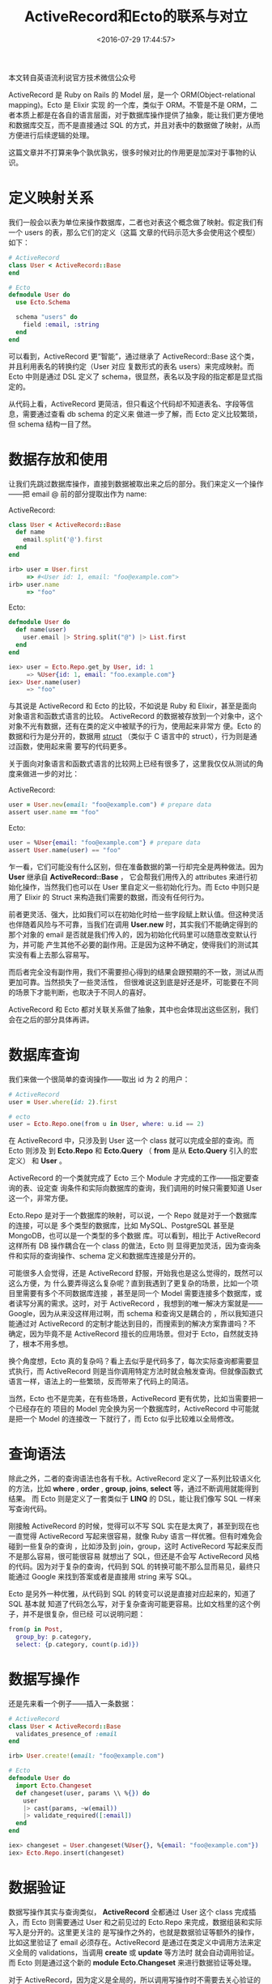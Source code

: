#+TITLE: ActiveRecord和Ecto的联系与对立
#+DATE: <2016-07-29 17:44:57>
#+TAGS: Elixir, Ecto
#+CATEGORIES: Elixir,Ecto


本文转自英语流利说官方技术微信公众号

ActiveRecord 是 Ruby on Rails 的 Model 层，是一个 ORM(Object-relational mapping)。Ecto 是 Elixir 实现
的一个库，类似于 ORM。不管是不是 ORM，二者本质上都是在各自的语言层面，对于数据库操作提供了抽象，能让我们更方便地
和数据库交互，而不是直接通过 SQL 的方式，并且对表中的数据做了映射，从而方便进行后续逻辑的处理。

这篇文章并不打算来争个孰优孰劣，很多时候对比的作用更是加深对于事物的认识。

#+BEGIN_HTML
<!--more-->
#+END_HTML

* 定义映射关系
  我们一般会以表为单位来操作数据库，二者也对表这个概念做了映射。假定我们有一个 users 的表，那么它们的定义（这篇
  文章的代码示范大多会使用这个模型）如下：

  #+BEGIN_SRC ruby
  # ActiveRecord
  class User < ActiveRecord::Base
  end
  #+END_SRC

  #+BEGIN_SRC elixir
  # Ecto
  defmodule User do
    use Ecto.Schema

    schema "users" do
      field :email, :string
    end
  end
  #+END_SRC

  可以看到，ActiveRecord 更“智能”，通过继承了 ActiveRecord::Base 这个类，并且利用表名的转换约定（User 对应
  复数形式的表名 users）来完成映射。而 Ecto 中则是通过 DSL 定义了 schema，很显然，表名以及字段的指定都是显式指定的。

  从代码上看，ActiveRecord 更简洁，但只看这个代码却不知道表名、字段等信息，需要通过查看 db schema 的定义来
  做进一步了解，而 Ecto 定义比较繁琐，但 schema 结构一目了然。

* 数据存放和使用
  让我们先跳过数据库操作，直接到数据被取出来之后的部分。我们来定义一个操作——把 email @ 前的部分提取出作为 name:

  ActiveRecord:

  #+BEGIN_SRC ruby
  class User < ActiveRecord::Base
    def name
      email.split('@').first
    end
  end

  irb> user = User.first
       => #<User id: 1, email: "foo@example.com">
  irb> user.name
       => "foo"
  #+END_SRC

   Ecto:
  #+BEGIN_SRC elixir
    defmodule User do
      def name(user)
        user.email |> String.split("@") |> List.first
      end
    end

    iex> user = Ecto.Repo.get_by User, id: 1
         => %User{id: 1, email: "foo.example.com"}
    iex> User.name(user)
         => "foo"
  #+END_SRC


  与其说是 ActiveRecord 和 Ecto 的比较，不如说是 Ruby 和 Elixir，甚至是面向对象语言和函数式语言的比较。
  ActiveRecord 的数据被存放到一个对象中，这个对象不光有数据，还有在类的定义中被赋予的行为，使用起来非常方
  便。Ecto 的数据和行为是分开的，数据用 [[http://elixir-lang.org/getting-started/structs.html][struct]] （类似于 C 语言中的 struct），行为则是通过函数，使用起来需
  要写的代码更多。

  关于面向对象语言和函数式语言的比较网上已经有很多了，这里我仅仅从测试的角度来做进一步的对比：

  ActiveRecord:
  #+BEGIN_SRC ruby
  user = User.new(email: "foo@example.com") # prepare data
  assert user.name == "foo"
  #+END_SRC

  Ecto:
  #+BEGIN_SRC elixir
  user = %User{email: "foo@example.com"} # prepare data
  assert User.name(user) == "foo"
  #+END_SRC

  乍一看，它们可能没有什么区别，但在准备数据的第一行却完全是两种做法。因为 *User* 继承自 *ActiveRecord::Base* ，
  它会帮我们用传入的 attributes 来进行初始化操作，当然我们也可以在 User 里自定义一些初始化行为。而 Ecto 中则只是
  用了 Elixir 的 Struct 来构造我们需要的数据，而没有任何行为。

  前者更灵活、强大，比如我们可以在初始化时给一些字段赋上默认值。但这种灵活也伴随着风险与不可靠，当我们在调用 *User.new*
  时，其实我们不能确定得到的那个对象的 email 是否就是我们传入的，因为初始化代码里可以随意改变默认行为，并可能
  产生其他不必要的副作用。正是因为这种不确定，使得我们的测试其实没有看上去那么容易写。

  而后者完全没有副作用，我们不需要担心得到的结果会跟预期的不一致，测试从而更加可靠。当然损失了一些灵活性，
  但很难说这到底是好还是坏，可能要在不同的场景下才能判断，也取决于不同人的喜好。

  ActiveRecord 和 Ecto 都对关联关系做了抽象，其中也会体现出这些区别，我们会在之后的部分具体再讲。

* 数据库查询
  我们来做一个很简单的查询操作——取出 id 为 2 的用户：
#+BEGIN_SRC ruby
  # ActiveRecord
  user = User.where(id: 2).first
#+END_SRC

#+BEGIN_SRC elixir
  # ecto
  user = Ecto.Repo.one(from u in User, where: u.id == 2)
#+END_SRC

  在 ActiveRecord 中，只涉及到 User 这一个 class 就可以完成全部的查询。而 Ecto 则涉及
  到 *Ecto.Repo* 和 *Ecto.Query* （ *from* 是从 *Ecto.Query* 引入的宏定义） 和 *User* 。

  ActiveRecord 的一个类就完成了 Ecto 三个 Module 才完成的工作——指定要查询的表、设定查
  询条件和实际向数据库的查询，我们调用的时候只需要知道 User 这一个，非常方便。

  Ecto.Repo 是对于一个数据库的映射，可以说，一个 Repo 就是对于一个数据库的连接，可以是
  多个类型的数据库，比如 MySQL、PostgreSQL 甚至是 MongoDB，也可以是一个类型的多个数据
  库。可以看到，相比于 ActiveRecord 这样所有 DB 操作耦合在一个 class 的做法，Ecto 则
  显得更加灵活，因为查询条件和实际的查询操作、schema 定义和数据库连接是分开的。

  可能很多人会觉得，还是 ActiveRecord 舒服，开始我也是这么觉得的，既然可以这么方便，为
  什么要弄得这么复杂呢？直到我遇到了更复杂的场景，比如一个项目里需要有多个不同数据库连接
  ，甚至是同一个 Model 需要连接多个数据库，或者读写分离的需求。这时，对于 ActiveRecord
  ，我想到的唯一解决方案就是——Google，因为从来没这样用过啊，而 schema 和查询又是耦合的
  ，所以我知道只能通过对 ActiveRecord 的定制才能达到目的，而搜索到的解决方案靠谱吗？不
  确定，因为毕竟不是 ActiveRecord 擅长的应用场景。但对于 Ecto，自然就支持了，根本不用多想。

  换个角度想，Ecto 真的复杂吗？看上去似乎是代码多了，每次实际查询都需要显式执行，而 ActiveRecord
  则是当你调用特定方法时就会触发查询。但就像函数式语言一样，语法上的一些繁琐，反而带来了代码上的简洁。

  当然，Ecto 也不是完美，在有些场景，ActiveRecord 更有优势，比如当需要把一个已经存在的
  项目的 Model 完全换为另一个数据库时，ActiveRecord 中可能就是把一个 Model 的连接改一
  下就行了，而 Ecto 似乎比较难以全局修改。

* 查询语法
  除此之外，二者的查询语法也各有千秋。ActiveRecord 定义了一系列比较语义化的方法，比如
  *where* , *order* , *group*, *joins*, *select* 等，通过不断调用就能得到结果。
  而 Ecto 则是定义了一套类似于 *LINQ* 的 DSL，能让我们像写 SQL 一样来写查询代码。

  刚接触 ActiveRecord 的时候，觉得可以不写 SQL 实在是太爽了，甚至到现在也一直觉得
  ActiveRecord 写起来很容易，就像 Ruby 语言一样优雅。但有时难免会碰到一些复杂的查询
  ，比如涉及到 join，group，这时 ActiveRecord 写起来反而不是那么容易，很可能很容易
  就想出了 SQL，但还是不会写 ActiveRecord 风格的代码。因为对于复杂的查询，代码到
  SQL 的转换可能不那么显而易见，最终只能通过 Google 来找到答案或者是直接用 string 来写 SQL。

  Ecto 是另外一种优雅，从代码到 SQL 的转变可以说是直接对应起来的，知道了 SQL 基本就
  知道了代码怎么写，对于复杂查询可能更容易。比如文档里的这个例子，并不是很复杂，但已经
  可以说明问题：
  #+BEGIN_SRC elixir
  from(p in Post,
    group_by: p.category,
    select: {p.category, count(p.id)})
  #+END_SRC

* 数据写操作
  还是先来看一个例子——插入一条数据：
  #+BEGIN_SRC ruby
  # ActiveRecord
  class User < ActiveRecord::Base
    validates_presence_of :email
  end

  irb> User.create!(email: "foo@example.com")
  #+END_SRC

  #+BEGIN_SRC elixir
  # Ecto
  defmodule User do
    import Ecto.Changeset
    def changeset(user, params \\ %{}) do
      user
      |> cast(params, ~w(email))
      |> validate_required([:email])
    end
  end

  iex> changeset = User.changeset(%User{}, %{email: "foo@example.com"})
  iex> Ecto.Repo.insert(changeset)
  #+END_SRC

* 数据验证
  数据写操作其实与查询类似， *ActiveRecord* 全都通过 User 这个 class 完成插入，而 Ecto
  则需要通过 User 和之前见过的 Ecto.Repo 来完成，数据组装和实际写入是分开的。这里更关注的
  是写操作之外的，也就是数据验证等额外的操作，比如这里验证了 email 必须存在。ActiveRecord
  是通过在类定义中调用方法来定义全局的 validations，当调用 *create* 或 *update* 等方法时
  就会自动调用验证。而 Ecto 则是通过这个新的 *module Ecto.Changeset* 来进行数据验证等处理。

  对于 ActiveRecord，因为定义是全局的，所以调用写操作时不需要去关心验证的逻辑，缺点就是灵活
  性会受到限制，比如可能你需要在不同的场景下做不同的验证逻辑，像邮箱注册、手机注册、游客、第
  三方注册，因为是全局的约束，就使得所有的逻辑混在一起，错综复杂。

  而 *Ecto.Changeset* 的思路是，每一个 changeset 就是一条验证的流程，比如你可以定义
  *email_signup_changeset* 、 *phone_signup_changeset* 、 *guest_changeset* 、 *oauth_changeset*
  ，他们互相不受影响，整个逻辑很清晰。而且 changeset 可以互相组合，比如定义一个公共的 changeset
  作为所有 changeset 的基础。当然，缺点就是调用的时候必须要显示指定一个 changeset，甚至可以
  不通过 changeset，代码上会相对比较麻烦。

* 回调
  ActiveRecord 中可以定义在写操作整个流程中各个关键点的回调逻辑，比如在写入之前构造一些字段，
  或是写入完之后做一些缓存、数据库的更新。

  而 *Ecto 2.0* 之后就没有 callback 了，其实这是必然的，因为按 Ecto 的思路，schema 和
  数据库操作是分开的，那就无法在 schema 中定义各种回调了。另外就是，你真的需要回调吗？全局
  的回调不止带来了方便，也可能会引入了一些问题，因为这些自动触发的回调对开发者而言是隐藏的，
  加一行回调很简单，但当你加了越来越多的回调时，代码也就失控了。关于 Ecto 的 callback，
  可以看 José 写的[[http://blog.plataformatec.com.br/2015/12/ecto-v1-1-released-and-ecto-v2-0-plans/][ 这篇文章]] 。


* 并联关系

  我们不会只有一个表，很多时候数据库的操作需要涉及到多个表以及他们之间的关系，ActiveRecord
  和 Ecto 也都对此做了抽象，比如 *one-one* 、 *one-many* 、 *many-to-many* 。

  我们在 User 的基础上加入 posts 这个表（id, title, user_id）来做说明。二者的定义都大同小异：

  #+BEGIN_SRC ruby
  # ActiveRecord
  class User < ActiveRecord::Base
    has_many :posts
  end

  class Post < ActiveRecord::Base
    belongs_to :user
  end
  #+END_SRC

#+BEGIN_SRC elixir
  # Ecto
  defmodule User do
    schema "users" do
      has_many :posts, Post
    end
  end

  defmodule Post do
    schema "posts" do
      field :title, :string
      belongs_to :user, User
    end
  end
#+END_SRC

  但从使用开始就产生了区别：
  #+BEGIN_SRC ruby
  # ActiveRecord
  irb> user = User.first
       => #<User id: 1, email: "foo@example.com">
  irb> user.posts # 发生了数据库查询
       => [#<Post id: 1, title: "Post 1", user_id: 1>,
           #<Post id: 2, title: "Post 2", user_id: 1>]
  #+END_SRC

  #+BEGIN_SRC elixir
  # Ecto
  iex> user = Ecto.Repo.get_by User, id: 1
       =>  %User{id: 1, email: "foo.example.com", posts: #Ecto.Association.NotLoaded<association :posts is not loaded>}
  iex> user.posts
  #Ecto.Association.NotLoaded<association :posts is not loaded>
  iex> user = Ecto.Repo.preload(user, :posts) # 发生了数据库查询
  iex> user.posts
       => [%Post{id: 1, title: "Post 1", user_id: 1},
          %Post{id: 2, title: "Post 2", user_id: 2}]
  #+END_SRC

 可以看到，ActiveRecord 依旧延续自己的风格，user.posts 这个方法调用会产生一个
 *ActiveRecord_Associations_CollectionProxy* 的对象，当使用时就会 自动做数据库查询。

 而对于 Ecto，user.posts 不是方法调用，只是取了 Struct 的一个值，它在 user 被取出来后就
 存在于 struct 中，它本身又是一个 *Struct Ecto.Association.NotLoaded* 。正如这个名字
 暗示，posts 还没有被从数据库中加载出来，一直到我们显示通过 *preload* 调用之后。

 Ecto 这样做的目的是什么呢？ 或许我们可以看看 ActiveRecord 这种做法有什么不好，
 数据库查询就像方法调用一样简单，所以在你不经意的时候，就产生了数据库查询，会进一步拖慢我们的
 程序。而 Rails 中经常发生的 n+1 的查询问题，真的是开发者能力不够，总是忘记这个性能问题吗？
 并不完全是，当你在 view 里随便调用一个方法就做了查询时，其实很多时候你是比较难意识到的，
 可以说 ActiveRecord 的这种方便，使得代码更容易产生性能问题。

 而 Ecto 从一开始就试图去减少这种问题，当一个 Ecto.Association.NotLoaded 被使用时会直接
 报错，Ecto 通过强制、显式的关联查询，让开发者更能意识到代码产生的影响。当然你也可以在 view
 的循环体内去通过 Repo.preload 来查询，但这时你应该是知道你在做什么的。好的框架或者库可以帮
 你减少错误的发送，但却不能完全避免。

* 总结

  ActiveRecord 和 Ecto 很像，甚至 Ecto 从 ActiveRecord 借鉴了很多，但通过比较后，大家应该
  可以发现，二者其实是对于同一问题的两种风格迥异的解决方案。ActiveRecord 简便、强大，帮你做了
  很多事情，但缺点也是帮你做了一些可能不该做的事情。Ecto 因为在 ActiveRecord 之后才产生，所以
  除了借鉴，还在 ActiveRecord 做的不够好的地方做了改善，更透明、更有约束力，松耦合，但有些地方
  相对更繁琐。

  可能我的一些理解还不到位，所以有失偏颇，欢迎和大家一起交流、指正。

